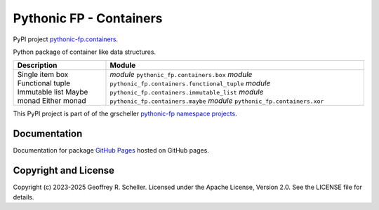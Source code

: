 Pythonic FP - Containers
========================

PyPI project
`pythonic-fp.containers <https://pypi.org/project/pythonic-fp.containers>`_.

Python package of container like data structures.

+------------------+------------------------------------------------------+
| Description      |                        Module                        |
+==================+======================================================+
| Single item box  | *module* ``pythonic_fp.containers.box``              |
| Functional tuple | *module* ``pythonic_fp.containers.functional_tuple`` |
| Immutable list   | *module* ``pythonic_fp.containers.immutable_list``   |
| Maybe monad      | *module* ``pythonic_fp.containers.maybe``            |
| Either monad     | *module* ``pythonic_fp.containers.xor``              |
+------------------+------------------------------------------------------+

This PyPI project is part of of the grscheller
`pythonic-fp namespace projects <https://github.com/grscheller/pythonic-fp/blob/main/README.md>`_.

Documentation
-------------

Documentation for package
`GitHub Pages
<https://grscheller.github.io/pythonic-fp/containers/API/development/build/html/releases.html>`_
hosted on GitHub pages.

Copyright and License
---------------------

Copyright (c) 2023-2025 Geoffrey R. Scheller. Licensed under the Apache
License, Version 2.0. See the LICENSE file for details.
